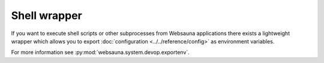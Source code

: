 =============
Shell wrapper
=============

If you want to execute shell scripts or other subprocesses from Websauna applications there exists a lightweight wrapper which allows you to export :doc:`configuration <../../reference/config>` as environment variables.

For more information see :py:mod:`websauna.system.devop.exportenv`.